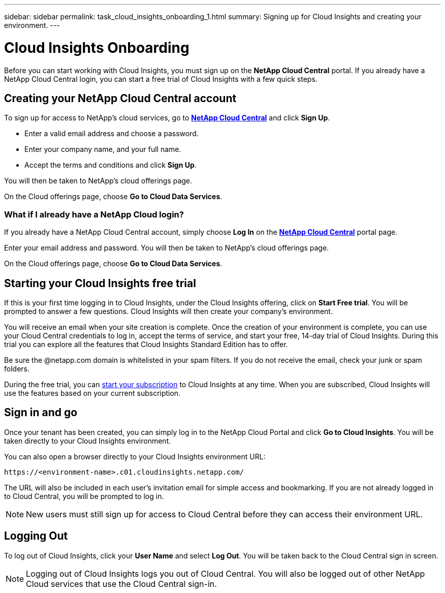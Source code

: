 ---
sidebar: sidebar
permalink: task_cloud_insights_onboarding_1.html
summary: Signing up for Cloud Insights and creating your environment.
---

= Cloud Insights Onboarding

:toc: macro
:hardbreaks:
:toclevels: 2
:nofooter:
:icons: font
:linkattrs:
:imagesdir: ./media/
:keywords: OnCommand, Insight, documentation, help, onboarding, getting started

[.lead]
Before you can start working with Cloud Insights, you must sign up on the *NetApp Cloud Central* portal. If you already have a NetApp Cloud Central login, you can start a free trial of Cloud Insights with a few quick steps.

toc::[]

== Creating your NetApp Cloud Central account

To sign up for access to NetApp's cloud services, go to https://cloud.netapp.com[*NetApp Cloud Central*^] and click *Sign Up*.

* Enter a valid email address and choose a password.
* Enter your company name, and your full name.
* Accept the terms and conditions and click *Sign Up*.

You will then be taken to NetApp's cloud offerings page.

On the Cloud offerings page, choose *Go to Cloud Data Services*.

=== What if I already have a NetApp Cloud login?

If you already have a NetApp Cloud Central account, simply choose *Log In* on the https://cloud.netapp.com[*NetApp Cloud Central*^] portal page.

Enter your email address and password. You will then be taken to NetApp's cloud offerings page.

On the Cloud offerings page, choose *Go to Cloud Data Services*.

== Starting your Cloud Insights free trial

If this is your first time logging in to Cloud Insights, under the Cloud Insights offering, click on *Start Free trial*. You will be prompted to answer a few questions. Cloud Insights will then create your company's environment.

You will receive an email when your site creation is complete. Once the creation of your environment is complete, you can use your Cloud Central credentials to log in, accept the terms of service, and start your free, 14-day trial of Cloud Insights. During this trial you can explore all the features that Cloud Insights Standard Edition has to offer. 

Be sure the @netapp.com domain is whitelisted in your spam filters. If you do not receive the email, check your junk or spam folders.

During the free trial, you can link:concept_subscribing_to_cloud_insights.html[start your subscription] to Cloud Insights at any time. When you are subscribed, Cloud Insights will use the features based on your current subscription.

== Sign in and go

Once your tenant has been created, you can simply log in to the NetApp Cloud Portal and click *Go to Cloud Insights*. You will be taken directly to your Cloud Insights environment.

You can also open a browser directly to your Cloud Insights environment URL:

 https://<environment-name>.c01.cloudinsights.netapp.com/

The URL will also be included in each user's invitation email for simple access and bookmarking.  If you are not already logged in to Cloud Central, you will be prompted to log in.

NOTE: New users must still sign up for access to Cloud Central before they can access their environment URL.

== Logging Out

To log out of Cloud Insights, click your *User Name* and select *Log Out*. You will be taken back to the Cloud Central sign in screen.

NOTE: Logging out of Cloud Insights logs you out of Cloud Central. You will also be logged out of other NetApp Cloud services that use the Cloud Central sign-in.
